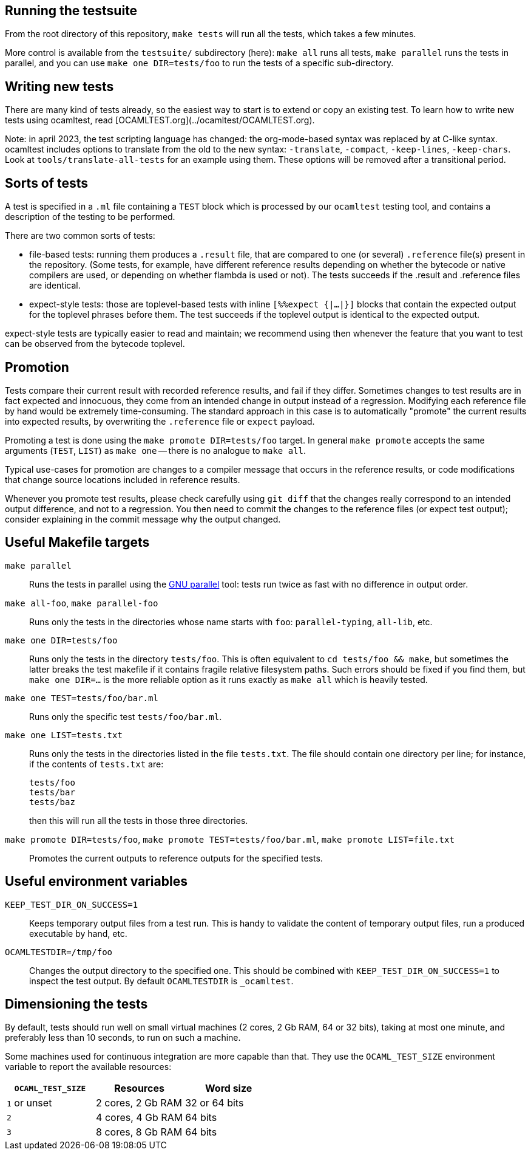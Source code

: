 == Running the testsuite

From the root directory of this repository, `make tests` will run all
the tests, which takes a few minutes.

More control is available from the `testsuite/` subdirectory (here):
`make all` runs all tests, `make parallel` runs the tests in parallel,
and you can use `make one DIR=tests/foo` to run the tests of
a specific sub-directory.

== Writing new tests

There are many kind of tests already, so the easiest way to start is
to extend or copy an existing test. To learn how to write new tests
using ocamltest, read [OCAMLTEST.org](../ocamltest/OCAMLTEST.org).

Note: in april 2023, the test scripting language has changed: the
org-mode-based syntax was replaced by at C-like syntax. ocamltest
includes options to translate from the old to the new syntax:
`-translate`, `-compact`, `-keep-lines`, `-keep-chars`. Look at
`tools/translate-all-tests` for an example using them. These options
will be removed after a transitional period.

== Sorts of tests

A test is specified in a `.ml` file containing a `TEST` block which is
processed by our `ocamltest` testing tool, and contains a description
of the testing to be performed.

There are two common sorts of tests:

- file-based tests: running them produces a `.result` file, that are
  compared to one (or several) `.reference` file(s) present in the
  repository. (Some tests, for example, have different reference
  results depending on whether the bytecode or native compilers are
  used, or depending on whether flambda is used or not). The tests
  succeeds if the .result and .reference files are identical.

- expect-style tests: those are toplevel-based tests with inline
  `[%%expect {|...|}]` blocks that contain the expected output for the
  toplevel phrases before them. The test succeeds if the toplevel
  output is identical to the expected output.

expect-style tests are typically easier to read and maintain; we
recommend using then whenever the feature that you want to test can be
observed from the bytecode toplevel.

== Promotion

Tests compare their current result with recorded reference results,
and fail if they differ. Sometimes changes to test results are in fact
expected and innocuous, they come from an intended change in output
instead of a regression. Modifying each reference file by hand would
be extremely time-consuming. The standard approach in this case is to
automatically "promote" the current results into expected results, by
overwriting the `.reference` file or `expect` payload.

Promoting a test is done using the `make promote DIR=tests/foo`
target. In general `make promote` accepts the same arguments (`TEST`,
`LIST`) as `make one` -- there is no analogue to `make all`.

Typical use-cases for promotion are changes to a compiler message that
occurs in the reference results, or code modifications that change
source locations included in reference results.

Whenever you promote test results, please check carefully using `git
diff` that the changes really correspond to an intended output
difference, and not to a regression. You then need to commit the
changes to the reference files (or expect test output); consider
explaining in the commit message why the output changed.

== Useful Makefile targets

`make parallel`::
  Runs the tests in parallel using the
  link:https://www.gnu.org/software/parallel/[GNU parallel] tool: tests run
  twice as fast with no difference in output order.

`make all-foo`, `make parallel-foo`::
  Runs only the tests in the directories whose name starts with `foo`:
  `parallel-typing`, `all-lib`, etc.

`make one DIR=tests/foo`::
  Runs only the tests in the directory `tests/foo`. This is often equivalent to
  `cd tests/foo && make`, but sometimes the latter breaks the test makefile if
  it contains fragile relative filesystem paths. Such errors should be fixed if
  you find them, but `make one DIR=...` is the more reliable option as it runs
  exactly as `make all` which is heavily tested.

`make one TEST=tests/foo/bar.ml`::
  Runs only the specific test `tests/foo/bar.ml`.

`make one LIST=tests.txt`::
  Runs only the tests in the directories listed in the file `tests.txt`.  The
  file should contain one directory per line; for instance, if the contents of
  `tests.txt` are:
+
....
tests/foo
tests/bar
tests/baz
....
+
then this will run all the tests in those three directories.

`make promote DIR=tests/foo`, `make promote TEST=tests/foo/bar.ml`, `make promote LIST=file.txt`::
  Promotes the current outputs to reference outputs for the specified tests.


== Useful environment variables

`KEEP_TEST_DIR_ON_SUCCESS=1`::
  Keeps temporary output files from a test run. This is handy to validate the
  content of temporary output files, run a produced executable by hand, etc.

`OCAMLTESTDIR=/tmp/foo`::
  Changes the output directory to the specified one. This should be combined
  with `KEEP_TEST_DIR_ON_SUCCESS=1` to inspect the test output. By default
  `OCAMLTESTDIR` is `_ocamltest`.

== Dimensioning the tests

By default, tests should run well on small virtual machines (2 cores,
2 Gb RAM, 64 or 32 bits), taking at most one minute, and preferably
less than 10 seconds, to run on such a machine.

Some machines used for continuous integration are more capable than
that.  They use the `OCAML_TEST_SIZE` environment variable to report
the available resources:

|====
| `OCAML_TEST_SIZE`  |  Resources          | Word size

| `1` or unset       | 2 cores, 2 Gb RAM   | 32 or 64 bits
| `2`                | 4 cores, 4 Gb RAM   | 64 bits
| `3`                | 8 cores, 8 Gb RAM   | 64 bits
|=====

Tests, then, can check the `OCAML_TEST_SIZE` environment variable and
increase the number of cores or the amount of memory used.  The
default should always be 2 cores and 2 Gb RAM.
